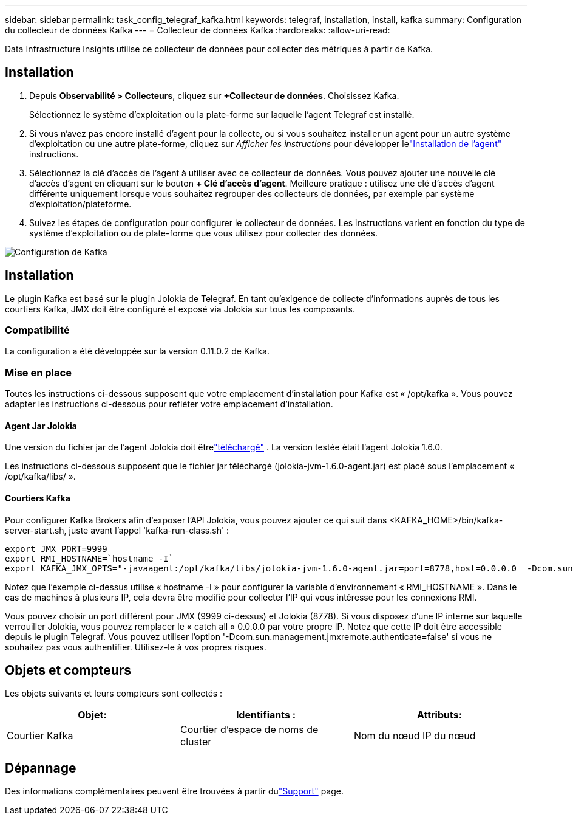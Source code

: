---
sidebar: sidebar 
permalink: task_config_telegraf_kafka.html 
keywords: telegraf, installation, install, kafka 
summary: Configuration du collecteur de données Kafka 
---
= Collecteur de données Kafka
:hardbreaks:
:allow-uri-read: 


[role="lead"]
Data Infrastructure Insights utilise ce collecteur de données pour collecter des métriques à partir de Kafka.



== Installation

. Depuis *Observabilité > Collecteurs*, cliquez sur *+Collecteur de données*.  Choisissez Kafka.
+
Sélectionnez le système d’exploitation ou la plate-forme sur laquelle l’agent Telegraf est installé.

. Si vous n'avez pas encore installé d'agent pour la collecte, ou si vous souhaitez installer un agent pour un autre système d'exploitation ou une autre plate-forme, cliquez sur _Afficher les instructions_ pour développer lelink:task_config_telegraf_agent.html["Installation de l'agent"] instructions.
. Sélectionnez la clé d’accès de l’agent à utiliser avec ce collecteur de données.  Vous pouvez ajouter une nouvelle clé d'accès d'agent en cliquant sur le bouton *+ Clé d'accès d'agent*.  Meilleure pratique : utilisez une clé d’accès d’agent différente uniquement lorsque vous souhaitez regrouper des collecteurs de données, par exemple par système d’exploitation/plateforme.
. Suivez les étapes de configuration pour configurer le collecteur de données.  Les instructions varient en fonction du type de système d’exploitation ou de plate-forme que vous utilisez pour collecter des données.


image:KafkaDCConfigWindows.png["Configuration de Kafka"]



== Installation

Le plugin Kafka est basé sur le plugin Jolokia de Telegraf.  En tant qu'exigence de collecte d'informations auprès de tous les courtiers Kafka, JMX doit être configuré et exposé via Jolokia sur tous les composants.



=== Compatibilité

La configuration a été développée sur la version 0.11.0.2 de Kafka.



=== Mise en place

Toutes les instructions ci-dessous supposent que votre emplacement d'installation pour Kafka est « /opt/kafka ».  Vous pouvez adapter les instructions ci-dessous pour refléter votre emplacement d'installation.



==== Agent Jar Jolokia

Une version du fichier jar de l'agent Jolokia doit êtrelink:https://jolokia.org/download.html["téléchargé"] .  La version testée était l'agent Jolokia 1.6.0.

Les instructions ci-dessous supposent que le fichier jar téléchargé (jolokia-jvm-1.6.0-agent.jar) est placé sous l'emplacement « /opt/kafka/libs/ ».



==== Courtiers Kafka

Pour configurer Kafka Brokers afin d'exposer l'API Jolokia, vous pouvez ajouter ce qui suit dans <KAFKA_HOME>/bin/kafka-server-start.sh, juste avant l'appel 'kafka-run-class.sh' :

[listing]
----
export JMX_PORT=9999
export RMI_HOSTNAME=`hostname -I`
export KAFKA_JMX_OPTS="-javaagent:/opt/kafka/libs/jolokia-jvm-1.6.0-agent.jar=port=8778,host=0.0.0.0  -Dcom.sun.management.jmxremote.password.file=/opt/kafka/config/jmxremote.password -Dcom.sun.management.jmxremote.ssl=false -Djava.rmi.server.hostname=$RMI_HOSTNAME -Dcom.sun.management.jmxremote.rmi.port=$JMX_PORT"
----
Notez que l'exemple ci-dessus utilise « hostname -I » pour configurer la variable d'environnement « RMI_HOSTNAME ».  Dans le cas de machines à plusieurs IP, cela devra être modifié pour collecter l'IP qui vous intéresse pour les connexions RMI.

Vous pouvez choisir un port différent pour JMX (9999 ci-dessus) et Jolokia (8778).  Si vous disposez d'une IP interne sur laquelle verrouiller Jolokia, vous pouvez remplacer le « catch all » 0.0.0.0 par votre propre IP.  Notez que cette IP doit être accessible depuis le plugin Telegraf.  Vous pouvez utiliser l'option '-Dcom.sun.management.jmxremote.authenticate=false' si vous ne souhaitez pas vous authentifier.  Utilisez-le à vos propres risques.



== Objets et compteurs

Les objets suivants et leurs compteurs sont collectés :

[cols="<.<,<.<,<.<"]
|===
| Objet: | Identifiants : | Attributs: 


| Courtier Kafka | Courtier d'espace de noms de cluster | Nom du nœud IP du nœud 
|===


== Dépannage

Des informations complémentaires peuvent être trouvées à partir dulink:concept_requesting_support.html["Support"] page.
